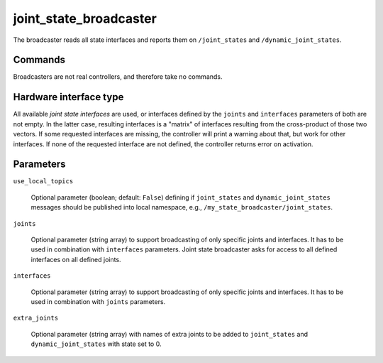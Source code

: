 .. _joint_state_broadcaster_userdoc:

joint_state_broadcaster
=======================

The broadcaster reads all state interfaces and reports them on ``/joint_states`` and ``/dynamic_joint_states``.

Commands
--------

Broadcasters are not real controllers, and therefore take no commands.

Hardware interface type
-----------------------

All available *joint state interfaces* are used, or interfaces defined by the ``joints`` and ``interfaces`` parameters of both are not empty.
In the latter case, resulting interfaces is a "matrix" of interfaces resulting from the cross-product of those two vectors.
If some requested interfaces are missing, the controller will print a warning about that, but work for other interfaces.
If none of the requested interface are not defined, the controller returns error on activation.

Parameters
----------

``use_local_topics``

  Optional parameter (boolean; default: ``False``) defining if ``joint_states`` and ``dynamic_joint_states`` messages should be published into local namespace, e.g., ``/my_state_broadcaster/joint_states``.


``joints``

  Optional parameter (string array) to support broadcasting of only specific joints and interfaces.
  It has to be used in combination with ``interfaces`` parameters.
  Joint state broadcaster asks for access to all defined interfaces on all defined joints.


``interfaces``

  Optional parameter (string array) to support broadcasting of only specific joints and interfaces.
  It has to be used in combination with ``joints`` parameters.


``extra_joints``

  Optional parameter (string array) with names of extra joints to be added to ``joint_states`` and ``dynamic_joint_states`` with state set to 0.
